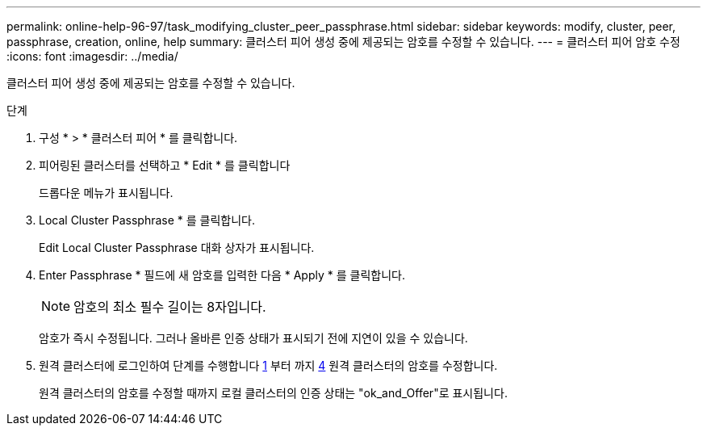 ---
permalink: online-help-96-97/task_modifying_cluster_peer_passphrase.html 
sidebar: sidebar 
keywords: modify, cluster, peer, passphrase, creation, online, help 
summary: 클러스터 피어 생성 중에 제공되는 암호를 수정할 수 있습니다. 
---
= 클러스터 피어 암호 수정
:icons: font
:imagesdir: ../media/


[role="lead"]
클러스터 피어 생성 중에 제공되는 암호를 수정할 수 있습니다.

.단계
. 구성 * > * 클러스터 피어 * 를 클릭합니다.
. 피어링된 클러스터를 선택하고 * Edit * 를 클릭합니다
+
드롭다운 메뉴가 표시됩니다.

. Local Cluster Passphrase * 를 클릭합니다.
+
Edit Local Cluster Passphrase 대화 상자가 표시됩니다.

. Enter Passphrase * 필드에 새 암호를 입력한 다음 * Apply * 를 클릭합니다.
+
[NOTE]
====
암호의 최소 필수 길이는 8자입니다.

====
+
암호가 즉시 수정됩니다. 그러나 올바른 인증 상태가 표시되기 전에 지연이 있을 수 있습니다.

. 원격 클러스터에 로그인하여 단계를 수행합니다 <<STEP_52691237935644E3A8710F51CC2E3F81,1>> 부터 까지 <<STEP_1ABAF15926174E709CA59192E200ABE3,4>> 원격 클러스터의 암호를 수정합니다.
+
원격 클러스터의 암호를 수정할 때까지 로컬 클러스터의 인증 상태는 "ok_and_Offer"로 표시됩니다.


